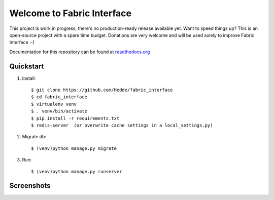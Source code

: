 Welcome to Fabric Interface
===========================

This project is work in progress, there's no production-ready release available yet. Want to speed things up? This is an open-source project with a spare time budget. Donations are very welcome and will be used solely to improve Fabric Interface :-)


.. image:: https://travis-ci.org/Hedde/fabric_interface.svg?branch=develop
    :alt: status
    :scale: 100%
    :target: https://travis-ci.org/Hedde/fabric_interface

.. image:: http://img.shields.io/paypal/donate.png?color=blue
    :alt: paypal donate
    :scale: 100%
    :target: https://www.paypal.com/cgi-bin/webscr?cmd=_s-xclick&hosted_button_id=AU4TBGECBV7PN

Documentation for this repository can be found at readthedocs.org_

.. _readthedocs.org: http://fabric-interface.readthedocs.org/en/latest/


Quickstart
----------

1. Install::

    $ git clone https://github.com/Hedde/fabric_interface
    $ cd fabric_interface
    $ virtualenv venv
    $ . venv/bin/activate
    $ pip install -r requirements.txt
    $ redis-server  (or overwrite cache settings in a local_settings.py)

2. Migrate db::

    $ (venv)python manage.py migrate

3. Run::

    $ (venv)python manage.py runserver


Screenshots
-----------

.. image:: http://s9.postimg.org/8bworvcov/example_2.jpg
    :alt: project screen
    :scale: 100%
    
.. image:: http://s23.postimg.org/gaaszcl17/example_1.jpg
    :alt: user permissions screen
    :scale: 100%
